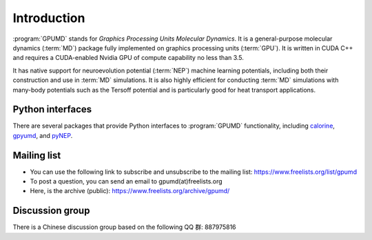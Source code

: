 Introduction
============

:program:`GPUMD` stands for *Graphics Processing Units Molecular Dynamics*.
It is a general-purpose molecular dynamics (:term:`MD`) package fully implemented on graphics processing units (:term:`GPU`).
It is written in CUDA C++ and requires a CUDA-enabled Nvidia GPU of compute capability no less than 3.5.

It has native support for neuroevolution potential (:term:`NEP`) machine learning potentials, including both their construction and use in :term:`MD` simulations.
It is also highly efficient for conducting :term:`MD` simulations with many-body potentials such as the Tersoff potential and is particularly good for heat transport applications.

Python interfaces
-----------------
There are several packages that provide Python interfaces to :program:`GPUMD` functionality, including `calorine <https://calorine.materialsmodeling.org>`_, `gpyumd <https://github.com/AlexGabourie/gpyumd>`_, and `pyNEP <https://github.com/bigd4/PyNEP>`_.

Mailing list
------------
* You can use the following link to subscribe and unsubscribe to the mailing list: https://www.freelists.org/list/gpumd
* To post a question, you can send an email to gpumd(at)freelists.org
* Here, is the archive (public): https://www.freelists.org/archive/gpumd/

Discussion group
----------------
There is a Chinese discussion group based on the following QQ 群: 887975816
